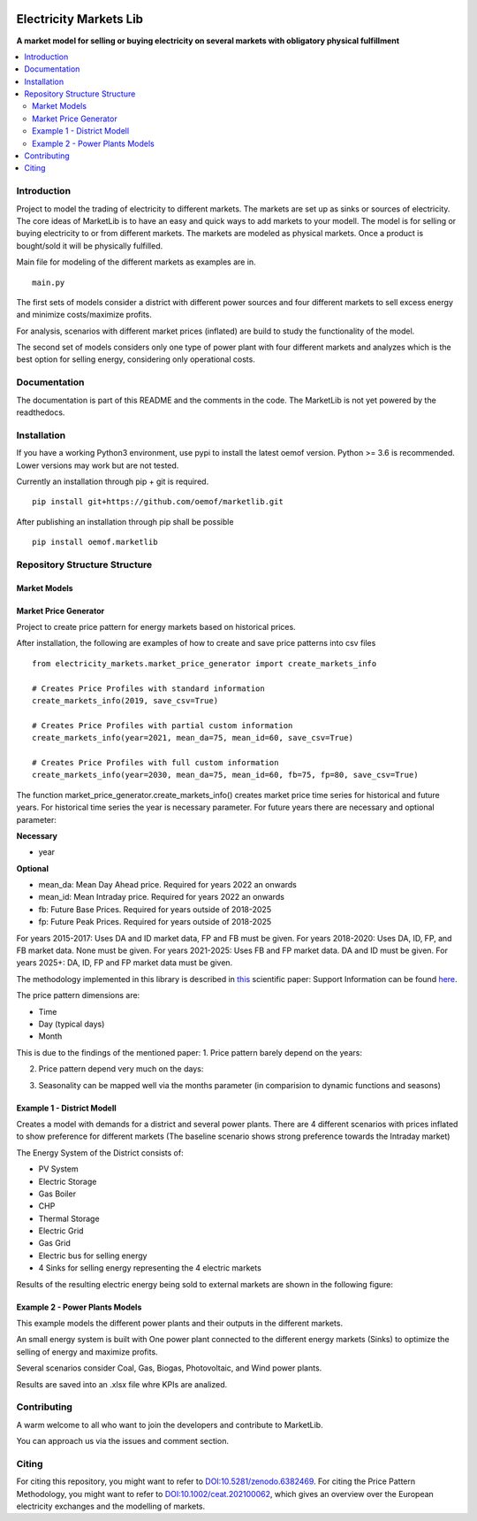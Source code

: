 .. image:: https://zenodo.org/badge/447935349.svg
   :target: https://zenodo.org/badge/latestdoi/447935349

===========
Electricity Markets Lib
===========

**A market model for selling or buying electricity on several markets with obligatory physical fulfillment**


.. contents::
    :depth: 2
    :local:
    :backlinks: top


Introduction
===========
Project to model the trading of electricity to different markets.
The markets are set up as sinks or sources of electricity.
The core ideas of MarketLib is to have an easy and quick ways to add markets to your modell.
The model is for selling or buying electricity to or from different markets.
The markets are modeled as physical markets.
Once a product is bought/sold it will be physically fulfilled.

Main file for modeling of the different markets as examples are in.
::

	main.py

The first sets of models consider a district with different
power sources and four different markets to sell excess energy and minimize costs/maximize profits.

For analysis, scenarios with different market prices (inflated) are
build to study the functionality of the model.

The second set of models considers only one type of power plant with four 
different markets and analyzes which is the best option for selling energy,
considering only operational costs.

Documentation
===========
The documentation is part of this README and the comments in the code.
The MarketLib is not yet powered by the readthedocs. 

Installation
===========

If you have a working Python3 environment, use pypi to install the latest oemof version. Python >= 3.6 is recommended. Lower versions may work but are not tested.

Currently an installation through pip + git is required.
::

	pip install git+https://github.com/oemof/marketlib.git

After publishing an installation through pip shall be possible
::

    pip install oemof.marketlib
    
Repository Structure Structure
===========
Market Models
-----------------

Market Price Generator
-----------------
Project to create price pattern for energy markets based on historical prices.

After installation, the following are examples of how to create and save price patterns into csv files

::

	from electricity_markets.market_price_generator import create_markets_info
		
	# Creates Price Profiles with standard information
	create_markets_info(2019, save_csv=True)
		
	# Creates Price Profiles with partial custom information
	create_markets_info(year=2021, mean_da=75, mean_id=60, save_csv=True)
	    
	# Creates Price Profiles with full custom information
	create_markets_info(year=2030, mean_da=75, mean_id=60, fb=75, fp=80, save_csv=True)


The function market_price_generator.create_markets_info() creates market price time series for historical and future years.
For historical time series the year is necessary parameter.
For future years there are necessary and optional parameter:

**Necessary**

* year

**Optional**

* mean_da: Mean Day Ahead price. Required for years 2022 an onwards
* mean_id: Mean Intraday price. Required for years 2022 an onwards
* fb: Future Base Prices. Required for years outside of 2018-2025
* fp: Future Peak Prices. Required for years outside of 2018-2025

For years 2015-2017: Uses DA and ID market data, FP and FB must be given.
For years 2018-2020: Uses DA, ID, FP, and FB market data. None must be given.
For years 2021-2025: Uses FB and FP market data. DA and ID must be given.
For years 2025+: DA, ID, FP and FP market data must be given.

The methodology implemented in this library is described in `this <https://doi.org/10.1002/ceat.202100062>`_ scientific paper:
Support Information can be found `here <https://onlinelibrary.wiley.com/action/downloadSupplement?doi=10.1002%2Fceat.202100062&file=ceat202100062-sup-0001-misc_information.pdf>`_.

The price pattern dimensions are:

* Time
* Day (typical days)
* Month
 

This is due to the findings of the mentioned paper:
1. Price pattern barely depend on the years:

.. image:: docs/01-patterns.png
..
	https://user-images.githubusercontent.com/25903724/150540178-f7e3ebc9-5886-4c93-b86d-bbda13020f1a.png

2. Price pattern depend very much on the days:

.. image:: docs/02-patterns.png
..
	https://user-images.githubusercontent.com/25903724/150540240-44f64eb8-9c68-4db4-aeee-a56670c2af31.png

3. Seasonality can be mapped well via the months parameter (in comparision to dynamic functions and seasons)

.. image:: docs/03-table.png
	:width: 500
..
	https://user-images.githubusercontent.com/25903724/150540842-64b364e8-be71-4cf9-8687-09c7516c5f34.PNG

Example 1 - District Modell
-----------------

Creates a model with demands for a district and several power plants.
There are 4 different scenarios with prices inflated to show preference for different markets (The baseline scenario shows strong preference towards
the Intraday market)

The Energy System of the District consists of:

* PV System
* Electric Storage
* Gas Boiler
* CHP
* Thermal Storage
* Electric Grid
* Gas Grid
* Electric bus for selling energy
* 4 Sinks for selling energy representing the 4 electric markets

Results of the resulting electric energy being sold to external markets are shown in the following figure:

.. image:: docs/MarketResults2019-Sc1.jpg
	:width: 600
  	:alt: Results of the energy being sold to the different markets for the baseline scenario

Example 2 - Power Plants Models
-----------------
This example models the different power plants and their outputs
in the different markets.

An small energy system is built with One power plant connected to the different energy markets (Sinks) to optimize the selling of energy and maximize profits.

Several scenarios consider Coal, Gas, Biogas, Photovoltaic, and Wind power plants.

Results are saved into an .xlsx file whre KPIs are analized.

.. image:: docs/PowerPlant-WIND-2019.jpg
	:width: 600
  	:alt: Results of the energy being sold to the different markets por the Wind Power Plant

Contributing
============

A warm welcome to all who want to join the developers and contribute to
MarketLib.

You can approach us via the issues and comment section.

Citing
======
For citing this repository, you might want to refer to 
`DOI:10.5281/zenodo.6382469 <https://doi.org/10.5281/zenodo.6382469>`_.
For citing the Price Pattern Methodology, you might want to refer to
`DOI:10.1002/ceat.202100062 <https://doi.org/10.1016/j.simpa.2020.100028>`_,
which gives an overview over the European electricity exchanges and the modelling of markets.
